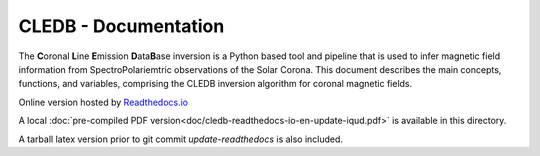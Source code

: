 CLEDB - Documentation 
=====================

The **C**\ oronal **L**\ ine **E**\ mission **D**\ ata\ **B**\ ase inversion is a Python based tool and pipeline that is used to infer magnetic field information from SpectroPolariemtric observations of the Solar Corona.
This document describes the main concepts, functions, and variables, comprising the CLEDB inversion algorithm for coronal magnetic fields.

Online version hosted by `Readthedocs.io <https://cledb.readthedocs.io/en/latest/>`_

A local :doc:`pre-compiled PDF version<doc/cledb-readthedocs-io-en-update-iqud.pdf>` is available in this directory.

A tarball latex version prior to git commit *update-readthedocs* is also included.